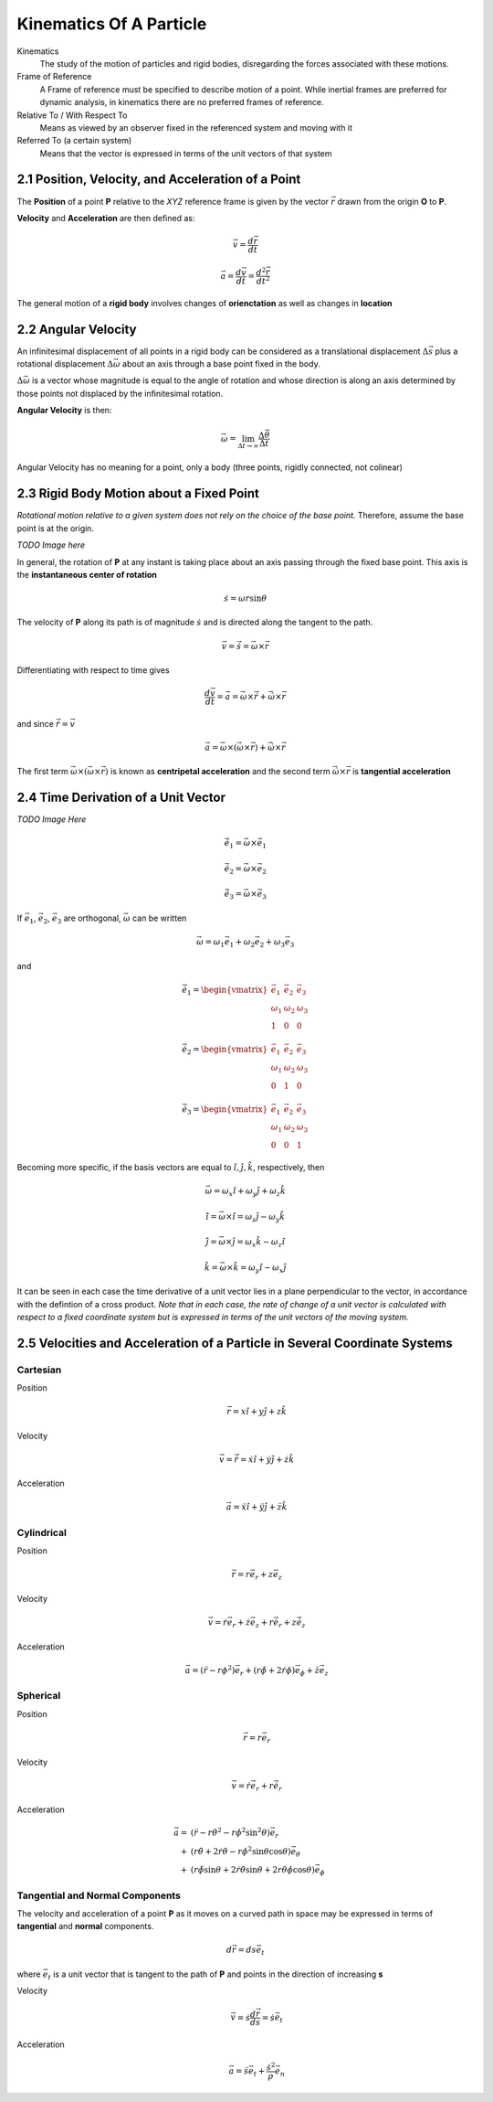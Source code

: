 .. _kinematics_of_a_particle:

Kinematics Of A Particle
========================

Kinematics
	The study of the motion of particles and rigid bodies,
        disregarding  the forces associated with these motions.

Frame of Reference
	A Frame of reference must be specified to describe motion of a
        point. While inertial frames are preferred for dynamic
        analysis, in kinematics there are no preferred frames of
        reference. 

Relative To / With Respect To
	Means as viewed by an observer fixed in the referenced system
        and moving with it

Referred To (a certain system)
	Means that the vector is expressed in terms of the unit
        vectors of that system

2.1 Position, Velocity, and Acceleration of a Point
^^^^^^^^^^^^^^^^^^^^^^^^^^^^^^^^^^^^^^^^^^^^^^^^^^^

The **Position** of a point **P** relative to the *XYZ* reference frame
is given by the vector |r| drawn from the origin **O** to **P**.

**Velocity** and **Acceleration** are then defined as:

.. math::
   \vec{v}=\frac{d\vec{r}}{dt}

.. math::
   \vec{a}=\frac{d\vec{v}}{dt}=\frac{d^2\vec{r}}{dt^2}

The general motion of a **rigid body** involves changes of
**orienctation** as well as changes in **location**

2.2 Angular Velocity
^^^^^^^^^^^^^^^^^^^^

An infinitesimal displacement of all points in a rigid body can be
considered as a translational displacement |dels| plus a rotational
displacement |delomega| about an axis through a base point fixed in
the body.

|delomega| is a vector whose magnitude is equal to the angle of
rotation and whose direction is along an axis determined by those
points not displaced by the infinitesimal rotation.

**Angular Velocity** is then:

.. math::
   \vec{\omega}=\lim_{\Delta
   t\to\infty}\frac{\Delta\vec{\theta}}{\Delta t}

Angular Velocity has no meaning for a point, only a body (three
points, rigidly connected, not colinear)

2.3 Rigid Body Motion about a Fixed Point
^^^^^^^^^^^^^^^^^^^^^^^^^^^^^^^^^^^^^^^^^

*Rotational motion relative to a given system does not rely on the
choice of the base point.* Therefore, assume the base point is at the
origin.

*TODO Image here*

In general, the rotation of **P** at any instant is taking place about
an axis passing through the fixed base point. This axis is the
**instantaneous center of rotation**

.. math::
   \dot{s}=\omega r\sin\theta

The velocity of **P** along its path is of magnitude :math:`\dot{s}`
and is directed along the tangent to the path.

.. math::
   \vec{v}=\dot{\vec{s}}=\vec{\omega}\times\vec{r}

Differentiating with respect to time gives

.. math::
   \frac{d\vec{v}}{dt}=\vec{a}=\vec{\omega}\times\dot{\vec{r}}+\dot{\vec{\omega}}\times\vec{r}

and since :math:`\dot{\vec{r}}=\vec{v}`

.. math::
   \vec{a}=\vec{\omega}\times(\vec{\omega}\times\vec{r})+\dot{\vec{\omega}}\times\vec{r}

The first term :math:`\vec{\omega}\times(\vec{\omega}\times\vec{r})`
is known as **centripetal acceleration** and the second term
:math:`\dot{\vec{\omega}}\times\vec{r}` is **tangential acceleration**


2.4 Time Derivation of a Unit Vector
^^^^^^^^^^^^^^^^^^^^^^^^^^^^^^^^^^^^

*TODO Image Here*

.. math::
   \dot{\vec{e_1}} = \vec{\omega}\times\vec{e_1}

.. math::
   \dot{\vec{e_2}} = \vec{\omega}\times\vec{e_2}

.. math::
   \dot{\vec{e_3}} = \vec{\omega}\times\vec{e_3}

If |e1|, |e2|, |e3| are orthogonal, :math:`\vec{\omega}` can be
written

.. math:: 
   \vec{\omega}=\omega_1\vec{e_1} + \omega_2\vec{e_2} +
   \omega_3\vec{e_3}

and

.. math::
   \dot{\vec{e_1}}=\begin{vmatrix}
   \vec{e_1} & \vec{e_2}  & \vec{e_3} \\ 
   \omega_1 & \omega_2 & \omega_3 \\ 
   1 & 0 & 0
   \end{vmatrix}

.. math::
   \dot{\vec{e_2}}=\begin{vmatrix}
   \vec{e_1} & \vec{e_2}  & \vec{e_3} \\ 
   \omega_1 & \omega_2 & \omega_3 \\ 
   0 & 1 & 0
   \end{vmatrix}

.. math::
   \dot{\vec{e_3}}=\begin{vmatrix}
   \vec{e_1} & \vec{e_2}  & \vec{e_3} \\ 
   \omega_1 & \omega_2 & \omega_3 \\ 
   0 & 0 & 1
   \end{vmatrix}


Becoming more specific, if the basis vectors are equal to
:math:`\hat{i},\hat{j},\hat{k}`, respectively, then

.. math::
   \vec{\omega}=\omega_x\hat{i} + \omega_y\hat{j} + \omega_z\hat{k}

.. math::
   \dot{\hat{i}}=\vec{\omega}\times\hat{i}=\omega_z\hat{j}-\omega_y\hat{k}

.. math::
   \dot{\hat{j}}=\vec{\omega}\times\hat{j}=\omega_x\hat{k}-\omega_z\hat{i}

.. math::
   \dot{\hat{k}}=\vec{\omega}\times\hat{k}=\omega_y\hat{i}-\omega_x\hat{j}

It can be seen in each case the time derivative of a unit vector lies
in a plane perpendicular to the vector, in accordance with the
defintion of a cross product. *Note that in each case, the rate of
change of a unit vector is calculated with respect to a fixed
coordinate system but is expressed in terms of the unit vectors of the
moving system.*


2.5 Velocities and Acceleration of a Particle in Several Coordinate Systems
^^^^^^^^^^^^^^^^^^^^^^^^^^^^^^^^^^^^^^^^^^^^^^^^^^^^^^^^^^^^^^^^^^^^^^^^^^^

Cartesian
---------

Position
	.. math::
           \vec{r}=x\hat{i}+y\hat{j}+z\hat{k}

Velocity
	.. math::
           \vec{v}=\dot{\vec{r}}=\dot{x}\hat{i}+\dot{y}\hat{j}+\dot{z}\hat{k}

Acceleration
	.. math::
           \vec{a}=\ddot{x}\hat{i}+\ddot{y}\hat{j}+\ddot{z}\hat{k}

Cylindrical
---------

Position
	.. math::
           \vec{r}=r\vec{e_r}+z\vec{e_z}

Velocity
	.. math::
           \vec{v}=\dot{r}\vec{e_r}+\dot{z}\vec{e_z}+r\dot{\vec{e_r}}+z\dot{\vec{e_z}}

Acceleration
	.. math::
           \vec{a}=(\ddot{r}-r\phi^2)\vec{e_r}+(r\ddot{\phi}+2\dot{r}\dot{\phi})\vec{e_{\phi}}+\ddot{z}\vec{e_z}

Spherical
---------

Position
	.. math::
           \vec{r}=r\vec{e_r}

Velocity
	.. math::
           \vec{v}=\dot{r}\vec{e_r}+r\dot{\vec{e_r}}

Acceleration
	.. math::
           \vec{a}=&(\ddot{r}-r\dot{\theta}^2-r\dot{\phi}^2\sin^2\theta)\vec{e_r}\\+&(r\ddot{\theta}+2\dot{r}\dot{\theta}-r\dot{\phi}^2\sin\theta\cos\theta)\vec{e_{\theta}}\\+&(r\ddot{\phi}\sin\theta+2\dot{r}\dot{\theta}\sin\theta+2r\dot{\theta}\dot{\phi}\cos\theta)\vec{e_{\phi}}


Tangential and Normal Components
--------------------------------

The velocity and acceleration of a point **P** as it moves on a curved
path in space may be expressed in terms of **tangential** and
**normal** components.

.. math::
   d\vec{r}=ds\vec{e_t}

where :math:`\vec{e_t}` is a unit vector that is tangent to the path
of **P** and points in the direction of increasing **s**

Velocity
	.. math::
           \vec{v}=\dot{s}\frac{d\vec{r}}{ds}=\dot{s}\vec{e_t}

Acceleration
	.. math::
           \vec{a}=\ddot{s}\vec{e_t}+\frac{\dot{s}^2}{\rho}\vec{e_n}


.. |r| replace:: :math:`\vec{r}`

.. |dels| replace:: :math:`\Delta\vec{s}`

.. |delomega| replace:: :math:`\Delta\vec{\omega}`

.. |e1| replace:: :math:`\vec{e_1}`

.. |e2| replace:: :math:`\vec{e_2}`

.. |e3| replace:: :math:`\vec{e_3}`
                          
